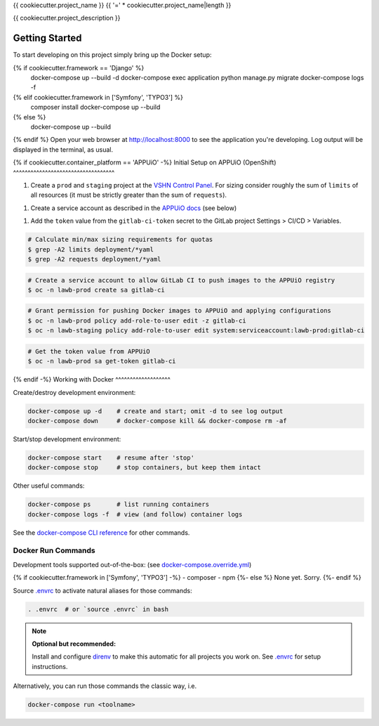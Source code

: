 {{ cookiecutter.project_name }}
{{ '=' * cookiecutter.project_name|length }}

{{ cookiecutter.project_description }}

Getting Started
---------------

To start developing on this project simply bring up the Docker setup:

.. code-block:: console
{% if cookiecutter.framework == 'Django' %}
    docker-compose up --build -d
    docker-compose exec application python manage.py migrate
    docker-compose logs -f
{% elif cookiecutter.framework in ['Symfony', 'TYPO3'] %}
    composer install
    docker-compose up --build
{% else %}
    docker-compose up --build
{% endif %}
Open your web browser at http://localhost:8000 to see the application
you're developing.  Log output will be displayed in the terminal, as usual.

{% if cookiecutter.container_platform == 'APPUiO' -%}
Initial Setup on APPUiO (OpenShift)
^^^^^^^^^^^^^^^^^^^^^^^^^^^^^^^^^^^

1. Create a ``prod`` and ``staging`` project at the `VSHN Control Panel
   <https://control.vshn.net/openshift/projects/appuio%20public>`_.
   For sizing consider roughly the sum of ``limits`` of all resources
   (it must be strictly greater than the sum of ``requests``).
1. Create a service account as described in the `APPUiO docs
   <https://appuio-community-documentation.readthedocs.io/en/latest/services/webserver/50_pushing_to_appuio.html>`_
   (see below)
1. Add the ``token`` value from the ``gitlab-ci-token`` secret to the GitLab
   project Settings > CI/CD > Variables.

.. code-block:: console

    # Calculate min/max sizing requirements for quotas
    $ grep -A2 limits deployment/*yaml
    $ grep -A2 requests deployment/*yaml

.. code-block:: console

    # Create a service account to allow GitLab CI to push images to the APPUiO registry
    $ oc -n lawb-prod create sa gitlab-ci

.. code-block:: console

    # Grant permission for pushing Docker images to APPUiO and applying configurations
    $ oc -n lawb-prod policy add-role-to-user edit -z gitlab-ci
    $ oc -n lawb-staging policy add-role-to-user edit system:serviceaccount:lawb-prod:gitlab-ci

.. code-block:: console

    # Get the token value from APPUiO
    $ oc -n lawb-prod sa get-token gitlab-ci

{% endif -%}
Working with Docker
^^^^^^^^^^^^^^^^^^^

Create/destroy development environment:

.. code-block:: console

    docker-compose up -d    # create and start; omit -d to see log output
    docker-compose down     # docker-compose kill && docker-compose rm -af

Start/stop development environment:

.. code-block:: console

    docker-compose start    # resume after 'stop'
    docker-compose stop     # stop containers, but keep them intact

Other useful commands:

.. code-block:: console

    docker-compose ps       # list running containers
    docker-compose logs -f  # view (and follow) container logs

See the `docker-compose CLI reference`_ for other commands.

.. _docker-compose CLI reference: https://docs.docker.com/compose/reference/overview/

Docker Run Commands
^^^^^^^^^^^^^^^^^^^

Development tools supported out-of-the-box: (see `docker-compose.override.yml`_)

{% if cookiecutter.framework in ['Symfony', 'TYPO3'] -%}
- composer
- npm
{%- else %}
None yet. Sorry.
{%- endif %}

Source `.envrc`_ to activate natural aliases for those commands:

.. code-block:: console

    . .envrc  # or `source .envrc` in bash

.. note::

    **Optional but recommended:**

    Install and configure `direnv`_ to make this automatic for all projects
    you work on.  See `.envrc`_ for setup instructions.

Alternatively, you can run those commands the classic way, i.e.

.. code-block:: console

    docker-compose run <toolname>

.. _docker-compose.override.yml: docker-compose.override.yml
.. _direnv: https://direnv.net/
.. _.envrc: .envrc
